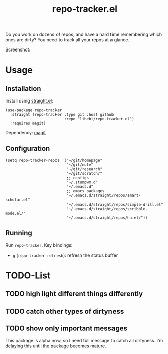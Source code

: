 #+TITLE: repo-tracker.el

Do you work on dozens of repos, and have a hard time remembering which
ones are dirty? You need to track all your repos at a glance.

Screenshot:

[[./screenshot.png]]


* Usage

** Installation

Install using [[https://github.com/raxod502/straight.el][straight.el]]:

#+BEGIN_SRC elisp
(use-package repo-tracker
  :straight (repo-tracker :type git :host github
                          :repo "lihebi/repo-tracker.el")
  :requires magit)
#+END_SRC

Dependency: [[https://magit.vc][magit]]

** Configuration

#+BEGIN_SRC elisp
(setq repo-tracker-repos '("~/git/homepage"
                           "~/git/note"
                           "~/git/research"
                           "~/git/scratch/"
                           ;; configs
                           "~/.stumpwm.d"
                           "~/.emacs.d"
                           ;; emacs packages
                           "~/.emacs.d/straight/repos/smart-scholar.el"
                           "~/.emacs.d/straight/repos/simple-drill.el"
                           "~/.emacs.d/straight/repos/scribble-mode.el/"
                           "~/.emacs.d/straight/repos/hn.el/"))
#+END_SRC

** Running

Run =repo-tracker=. Key bindings:

- =g= (=repo-tracker-refresh=): refresh the status buffer

* TODO-List

** TODO high light different things differently
** TODO catch other types of dirtyness
** TODO show only important messages

This package is alpha now, so I need full message to catch all
dirtyness.  I'm delaying this until the package becomes mature.
